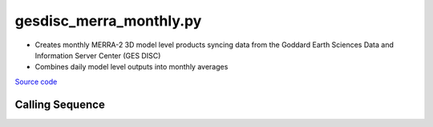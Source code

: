 ========================
gesdisc_merra_monthly.py
========================

- Creates monthly MERRA-2 3D model level products syncing data from the Goddard Earth Sciences Data and Information Server Center (GES DISC)
- Combines daily model level outputs into monthly averages

`Source code`__

.. __: https://github.com/tsutterley/model-harmonics/blob/main/reanalysis/gesdisc_merra_monthly.py

Calling Sequence
################

.. argparse::
    :filename: ../../reanalysis/gesdisc_merra_monthly.py
    :func: arguments
    :prog: gesdisc_merra_monthly.py
    :nodescription:
    :nodefault:
